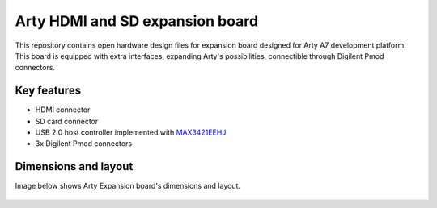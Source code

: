 Arty HDMI and SD expansion board
================================

.. figure:: img/expansion-board.png

This repository contains open hardware design files for expansion board designed for Arty A7 development platform.
This board is equipped with extra interfaces, expanding Arty's possibilities, connectible through Digilent Pmod connectors.

Key features
------------

* HDMI connector
* SD card connector
* USB 2.0 host controller implemented with `MAX3421EEHJ <https://datasheets.maximintegrated.com/en/ds/MAX3421E.pdf>`_
* 3x Digilent Pmod connectors

Dimensions and layout
---------------------

Image below shows Arty Expansion board's dimensions and layout.

.. figure:: img/layout.png
